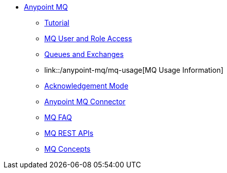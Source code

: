 // Anypoint MQ TOC File

* link:/anypoint-mq/[Anypoint MQ]
** link:/anypoint-mq/mq-tutorial[Tutorial]
** link:/anypoint-mq/mq-access-management[MQ User and Role Access]
** link:/anypoint-mq/mq-queues-and-exchanges[Queues and Exchanges]
** link::/anypoint-mq/mq-usage[MQ Usage Information]
** link:/anypoint-mq/mq-ack-mode[Acknowledgement Mode]
** link:/anypoint-mq/mq-studio[Anypoint MQ Connector]
** link:/anypoint-mq/mq-faq[MQ FAQ]
** link:/anypoint-mq/mq-apis[MQ REST APIs]
** link:/anypoint-mq/mq-understanding[MQ Concepts]
